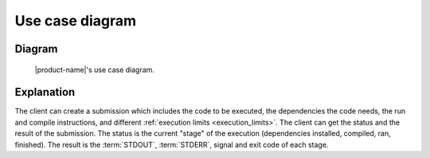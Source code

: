 Use case diagram
################

Diagram
*******

.. figure:: figures/use-case-diagram.svg
  :alt: Use case diagram

  |product-name|'s use case diagram.

Explanation
***********

The client can create a submission which includes the code to be executed, the dependencies the code needs,
the run and compile instructions, and different :ref:`execution limits <execution_limits>`.
The client can get the status and the result of the submission.
The status is the current "stage" of the execution (dependencies installed, compiled, ran, finished).
The result is the :term:`STDOUT`, :term:`STDERR`, signal and exit code of each stage.